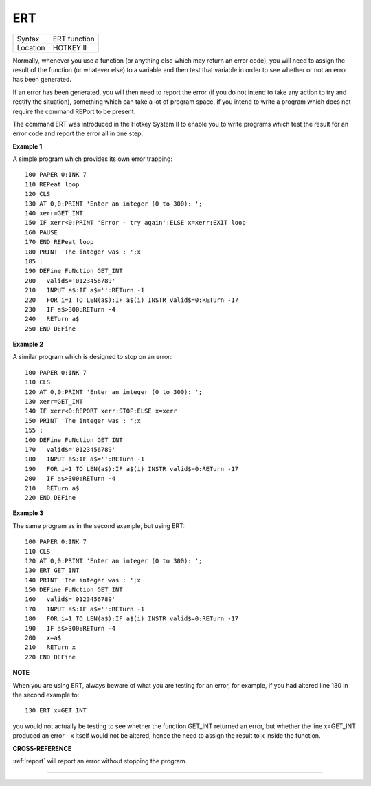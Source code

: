 ..  _ert:

ERT
===

+----------+-------------------------------------------------------------------+
| Syntax   |  ERT function                                                     |
+----------+-------------------------------------------------------------------+
| Location |  HOTKEY II                                                        |
+----------+-------------------------------------------------------------------+

Normally, whenever you use a function (or anything else which may return an error
code), you will need to assign the result of the function (or whatever else) to a
variable and then test that variable in order to see whether or not an error has
been generated.

If an error has been generated, you will then need to report the
error (if you do not intend to take any action to try and rectify the situation),
something which can take a lot of program space, if you intend to write a program
which does not require the command REPort to be present.

The command ERT was
introduced in the Hotkey System II to enable you to write programs which test the
result for an error code and report the error all in one step.

**Example 1**

A simple program which provides its own error trapping::

    100 PAPER 0:INK 7
    110 REPeat loop
    120 CLS
    130 AT 0,0:PRINT 'Enter an integer (0 to 300): ';
    140 xerr=GET_INT
    150 IF xerr<0:PRINT 'Error - try again':ELSE x=xerr:EXIT loop
    160 PAUSE
    170 END REPeat loop
    180 PRINT 'The integer was : ';x
    185 :
    190 DEFine FuNction GET_INT
    200   valid$='0123456789'
    210   INPUT a$:IF a$='':RETurn -1
    220   FOR i=1 TO LEN(a$):IF a$(i) INSTR valid$=0:RETurn -17
    230   IF a$>300:RETurn -4
    240   RETurn a$
    250 END DEFine


**Example 2**

A similar program which is designed to stop on an error::

    100 PAPER 0:INK 7
    110 CLS
    120 AT 0,0:PRINT 'Enter an integer (0 to 300): ';
    130 xerr=GET_INT
    140 IF xerr<0:REPORT xerr:STOP:ELSE x=xerr
    150 PRINT 'The integer was : ';x
    155 :
    160 DEFine FuNction GET_INT
    170   valid$='0123456789'
    180   INPUT a$:IF a$='':RETurn -1
    190   FOR i=1 TO LEN(a$):IF a$(i) INSTR valid$=0:RETurn -17
    200   IF a$>300:RETurn -4
    210   RETurn a$
    220 END DEFine

**Example 3**


The same program as in the second example, but using ERT::

    100 PAPER 0:INK 7
    110 CLS
    120 AT 0,0:PRINT 'Enter an integer (0 to 300): ';
    130 ERT GET_INT
    140 PRINT 'The integer was : ';x
    150 DEFine FuNction GET_INT
    160   valid$='0123456789'
    170   INPUT a$:IF a$='':RETurn -1
    180   FOR i=1 TO LEN(a$):IF a$(i) INSTR valid$=0:RETurn -17
    190   IF a$>300:RETurn -4
    200   x=a$
    210   RETurn x
    220 END DEFine

**NOTE**

When you are using ERT, always beware of what you are testing for an
error, for example, if you had altered line 130 in the second example
to::

    130 ERT x=GET_INT

you would not actually be testing to see whether the function GET\_INT
returned an error, but whether the line x=GET\_INT produced an error - x
itself would not be altered, hence the need to assign the result to x
inside the function.

**CROSS-REFERENCE**

:ref:`report` will report an error without stopping
the program.

--------------


